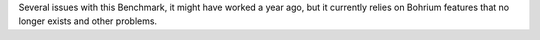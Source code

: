 Several issues with this Benchmark, it might have worked a year ago, but it currently relies on Bohrium features that no longer exists and other problems.

